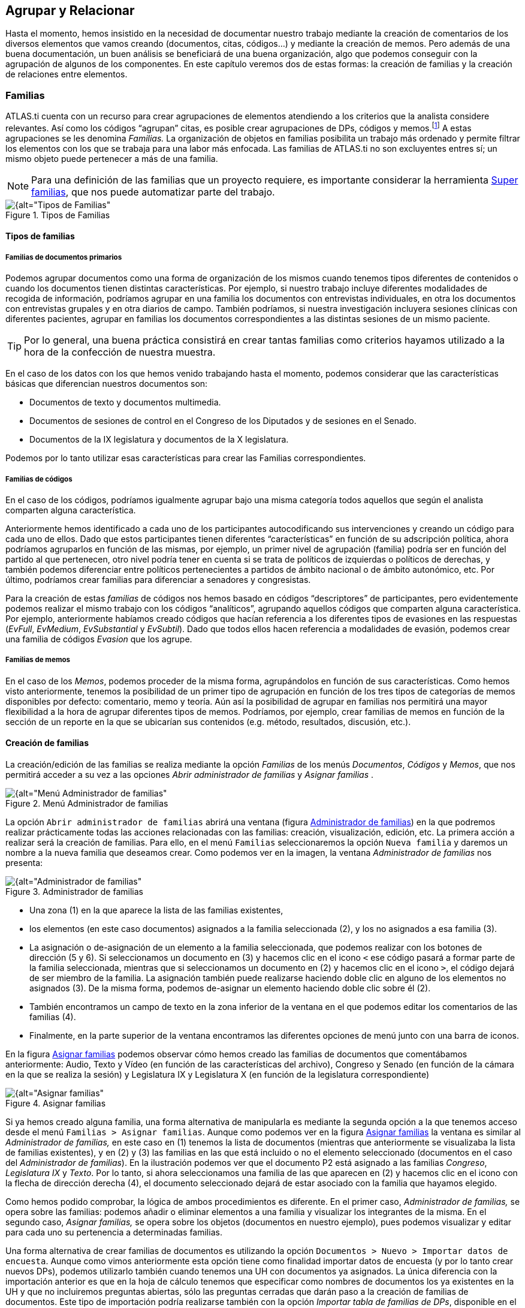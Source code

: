 [[agrupar-y-relacionar]]
== Agrupar y Relacionar

Hasta el momento, hemos insistido en la necesidad de documentar nuestro trabajo mediante la creación de comentarios de los diversos elementos que vamos creando (documentos, citas, códigos...) y mediante la creación de memos. Pero además de una buena documentación, un buen análisis se beneficiará de una buena organización, algo que podemos conseguir con la agrupación de algunos de los componentes. En este capítulo veremos dos de estas formas: la creación de familias y la creación de relaciones entre elementos.

[[familias]]
=== Familias

ATLAS.ti cuenta con un recurso para crear agrupaciones de elementos atendiendo a los criterios que la analista considere relevantes. Así como los códigos “agrupan” citas, es posible crear agrupaciones de DPs, códigos y memos.footnote:[En ATLAS.ti no existen familias de citas, puesto que se considera que los códigos ya cumplen esa función.] A estas agrupaciones se les denomina _Familias._ La organización de objetos en familias posibilita un trabajo más ordenado y permite filtrar los elementos con los que se trabaja para una labor más enfocada. Las familias de ATLAS.ti no son excluyentes entres sí; un mismo objeto puede pertenecer a más de una familia.

NOTE: Para una definición de las familias que un proyecto requiere, es importante considerar la herramienta <<super-familias, Super familias>>, que nos puede automatizar parte del trabajo.

[[img-tipos-familias, Tipos de Familias]]
.Tipos de Familias
image::image-081.png[{alt="Tipos de Familias", align="center"]

[[tipos-de-familias]]
==== Tipos de familias

[[familias-de-documentos-primarios]]
===== Familias de documentos primarios

Podemos agrupar documentos como una forma de organización de los mismos cuando tenemos tipos diferentes de contenidos o cuando los documentos tienen distintas características. Por ejemplo, si nuestro trabajo incluye diferentes modalidades de recogida de información, podríamos agrupar en una familia los documentos con entrevistas individuales, en otra los documentos con entrevistas grupales y en otra diarios de campo. También podríamos, si nuestra investigación incluyera sesiones clínicas con diferentes pacientes, agrupar en familias los documentos correspondientes a las distintas sesiones de un mismo paciente.

TIP: Por lo general, una buena práctica consistirá en crear tantas familias como criterios hayamos utilizado a la hora de la confección de nuestra muestra.

En el caso de los datos con los que hemos venido trabajando hasta el momento, podemos considerar que las características básicas que diferencian nuestros documentos son:

* Documentos de texto y documentos multimedia.
* Documentos de sesiones de control en el Congreso de los Diputados y de sesiones en el Senado.
* Documentos de la IX legislatura y documentos de la X legislatura.

Podemos por lo tanto utilizar esas características para crear las Familias correspondientes.

[[familias-de-codigos]]
===== Familias de códigos

En el caso de los códigos, podríamos igualmente agrupar bajo una misma categoría todos aquellos que según el analista comparten alguna característica.

Anteriormente hemos identificado a cada uno de los participantes autocodificando sus intervenciones y creando un código para cada uno de ellos. Dado que estos participantes tienen diferentes “características” en función de su adscripción política, ahora podríamos agruparlos en función de las mismas, por ejemplo, un primer nivel de agrupación (familia) podría ser en función del partido al que pertenecen, otro nivel podría tener en cuenta si se trata de políticos de izquierdas o políticos de derechas, y también podemos diferenciar entre políticos pertenecientes a partidos de ámbito nacional o de ámbito autonómico, etc. Por último, podríamos crear familias para diferenciar a senadores y congresistas.

Para la creación de estas _familias_ de códigos nos hemos basado en códigos “descriptores” de participantes, pero evidentemente podemos realizar el mismo trabajo con los códigos “analíticos”, agrupando aquellos códigos que comparten alguna característica. Por ejemplo, anteriormente habíamos creado códigos que hacían referencia a los diferentes tipos de evasiones en las respuestas (__EvFull__, __EvMedium__, _EvSubstantial_ y __EvSubtil__). Dado que todos ellos hacen referencia a modalidades de evasión, podemos crear una familia de códigos _Evasion_ que los agrupe.

[[familias-de-memos]]
===== Familias de memos

En el caso de los __Memos__, podemos proceder de la misma forma, agrupándolos en función de sus características. Como hemos visto anteriormente, tenemos la posibilidad de un primer tipo de agrupación en función de los tres tipos de categorías de memos disponibles por defecto: comentario, memo y teoría. Aún así la posibilidad de agrupar en familias nos permitirá una mayor flexibilidad a la hora de agrupar diferentes tipos de memos. Podríamos, por ejemplo, crear familias de memos en función de la sección de un reporte en la que se ubicarían sus contenidos (e.g. método, resultados, discusión, etc.).

[[creacion-de-familias]]
==== Creación de familias

La creación/edición de las familias se realiza mediante la opción _Familias_ de los menús __Documentos__, _Códigos_ y _Memos_, que nos permitirá acceder a su vez a las opciones _Abrir administrador de familias_ y _Asignar familias_ .

[[img-menu-administrador-familias, Menú Administrador de familias]]
.Menú Administrador de familias
image::image-085.png[{alt="Menú Administrador de familias", align="center"]

La opción `Abrir administrador de familias` abrirá una ventana (figura <<img-administrador-familias>>) en la que podremos realizar prácticamente todas las acciones relacionadas con las familias: creación, visualización, edición, etc. La primera acción a realizar será la creación de familias. Para ello, en el menú `Familias` seleccionaremos la opción `Nueva familia` y daremos un nombre a la nueva familia que deseamos crear. Como podemos ver en la imagen, la ventana _Administrador de familias_ nos presenta:

[[img-administrador-familias, Administrador de familias]]
.Administrador de familias
image::image-086.png[{alt="Administrador de familias", align="center"]

* Una zona (1) en la que aparece la lista de las familias existentes,
* los elementos (en este caso documentos) asignados a la familia seleccionada (2), y los no asignados a esa familia (3).
* La asignación o de-asignación de un elemento a la familia seleccionada, que podemos realizar con los botones de dirección (5 y 6). Si seleccionamos un documento en (3) y hacemos clic en el icono `<` ese código pasará a formar parte de la familia seleccionada, mientras que si seleccionamos un documento en (2) y hacemos clic en el icono `>`, el código dejará de ser miembro de la familia. La asignación también puede realizarse haciendo doble clic en alguno de los elementos no asignados (3). De la misma forma, podemos de-asignar un elemento haciendo doble clic sobre él (2).
* También encontramos un campo de texto en la zona inferior de la ventana en el que podemos editar los comentarios de las familias (4).
* Finalmente, en la parte superior de la ventana encontramos las diferentes opciones de menú junto con una barra de iconos.

En la figura <<img-asignar-familias>> podemos observar cómo hemos creado las familias de documentos que comentábamos anteriormente: Audio, Texto y Vídeo (en función de las características del archivo), Congreso y Senado (en función de la cámara en la que se realiza la sesión) y Legislatura IX y Legislatura X (en función de la legislatura correspondiente)

[[img-asignar-familias, Asignar familias]]
.Asignar familias
image::image-087.png[{alt="Asignar familias", align="center"]


Si ya hemos creado alguna familia, una forma alternativa de manipularla es mediante la segunda opción a la que tenemos acceso desde el menú `Familias > Asignar familias`. Aunque como podemos ver en la figura <<img-asignar-familias>> la ventana es similar al _Administrador de familias,_ en este caso en (1) tenemos la lista de documentos (mientras que anteriormente se visualizaba la lista de familias existentes), y en (2) y (3) las familias en las que está incluido o no el elemento seleccionado (documentos en el caso del __Administrador de familias__). En la ilustración podemos ver que el documento P2 está asignado a las familias __Congreso__, _Legislatura IX_ y __Texto__. Por lo tanto, si ahora seleccionamos una familia de las que aparecen en (2) y hacemos clic en el icono con la flecha de dirección derecha (4), el documento seleccionado dejará de estar asociado con la familia que hayamos elegido.

Como hemos podido comprobar, la lógica de ambos procedimientos es diferente. En el primer caso, _Administrador de familias,_ se opera sobre las familias: podemos añadir o eliminar elementos a una familia y visualizar los integrantes de la misma. En el segundo caso, _Asignar familias,_ se opera sobre los objetos (documentos en nuestro ejemplo), pues podemos visualizar y editar para cada uno su pertenencia a determinadas familias.

Una forma alternativa de crear familias de documentos es utilizando la opción `Documentos > Nuevo > Importar datos de encuesta`. Aunque como vimos anteriormente esta opción tiene como finalidad importar datos de encuesta (y por lo tanto crear nuevos DPs), podemos utilizarlo también cuando tenemos una UH con documentos ya asignados. La única diferencia con la importación anterior es que en la hoja de cálculo tenemos que especificar como nombres de documentos los ya existentes en la UH y que no incluiremos preguntas abiertas, sólo las preguntas cerradas que darán paso a la creación de familias de documentos. Este tipo de importación podría realizarse también con la opción __Importar tabla de familias de DPs__, disponible en el menú _Familias_ del administrador de familias, pero el formato de datos es mucho más “amigable” con la opción para datos de encuesta.

[[super-familias]]
==== Súper familias

image:image-088.png[alt="Icono super familias"] Volviendo al administrador de familias, en la barra de iconos cabe resaltar el correspondiente a la herramienta __Súper familia__, que permitirá crear un nuevo tipo de familias utilizando operadores lógicos en la combinación de familias ya existentes. La mecánica de su creación es similar a la utilizada en la herramienta <<herramienta-de-consulta, __Consultas__>>, por lo que para los detalles sobre cómo crearlas remitimos al apartado dedicado a dicha herramienta.

En la figura siguiente podemos ver la __Herramienta de Súper familia__, en el momento de la creación de una súper familia de documentos para aquellos que cumplen la condición de estar asignados a la familia _Congreso_ *y* a la familia __Legislatura IX__.

[[img-herramienta-superfamilias, Herramienta de Super-familias]]
.Herramienta de Super-familias
image::image-089.png[{alt="Herramienta de Super-familias", align="center"]

Con nuestros datos, parece evidente que, ya que tenemos familias de documentos de sesiones del Congreso y del Senado y familias de documentos de dos legislaturas diferentes, también deberíamos agrupar por un lado los documentos del Congreso de la IX Legislatura y por otro los de la X legislatura. Esto podemos hacerlo creando la familia y realizando la asignación “a mano”, o utilizando esta herramienta de creación de __súper familias__. Aparte del menor esfuerzo necesario para su creación, las _súper familias_ tienen la ventaja de que se actualizarán de forma automática cuando un documento cumpla la condición lógica a partir de la que se han creado. Es decir, si hemos creado la _súper familia_ “Congreso *y* Legislatura IX” especificando que sus miembros serán todos aquellos documentos que cumplan la condición lógica de formar parte de la familia _Congreso_ *Y* de la familia __Legislatura IX__, si posteriormente a su creación un nuevo documento cumple esa condición (asignamos un nuevo documento a nuestra UH y lo vinculamos con ambas familias), pasará automáticamente a formar parte de la
super-familia creada anteriormente.

En la figura podemos ver cómo hemos creado cuatro _súper familias_ a partir de la combinación de las familias __Congreso__, __Senado__, _Legislatura IX_ y __Legislatura IX__.

[[img-superfamilias-documentos, Super-familias de documentos]]
.Super-familias de documentos
image::image-090.png[{alt="Super-familias de documentos", align="center"]

De la misma forma que creamos _súper familias_ de documentos podemos crear _súper familias_ de códigos, por ejemplo la _súper familia_ _Nacionales_ en la que se incluirán los partidos de ámbito nacional y la _súper familia_ __Autonómicos__, en la que se incluirán los partidos de ámbito autonómico. En este caso, la creación de la _súper familia_ seguirá una estrategia diferente, puesto que lo que haremos será “combinar” mediante el operador lógico “O” a los diferentes partidos políticos (recordemos que los partidos son familias de códigos cuyos miembros son los diferentes parlamentarios). En el caso de la _súper familia_ __Nacionales__, la sintaxis de nuestra _Consulta_ sería:

`(((("IU" | "PCE") | "PP") | "PSOE") | "UPD")`

Podemos proceder de la misma forma para crear las _súper familias_ _Izquierda_ y __Derecha__, y finalmente podríamos crear una _súper familia_ _Nacionales-Derecha_ con la combinación mediante el operador “Y” de las _súper familias_ _Nacionales_ y __Derecha__.

[[trabajar-con-familias]]
==== Trabajar con familias

Una vez que hemos creado los diferentes tipos de familias, podemos utilizarlas como una forma fácil y rápida de **filtrar información**, es decir, de seleccionar para su visualización sólo aquellos elementos que pertenezcan a una familia en concreto. Por ejemplo, podemos aprovechar la posibilidad que nos ofrece el programa de aplicar diversas modalidades de filtros, en este caso en función de las familias, para activar única y exclusivamente los documentos relacionados con la familia __Congreso__,  o los códigos relacionados con la familia _Nacionalistas._ Para ello, tendremos que recurrir a la opción _Filtrar_ en cada uno de los menús __Documentos__, _Citas_ y __Códigos__, y buscar la familia correspondiente en la opción _Familias._ Como vemos en la figura, una vez aplicado un filtro por familia de documentos (__Senado__), en el administrador de documentos sólo aparecen los 7 documentos relacionados con dicha familia. En la barra de estado se indica también (2) que el filtro activado es el da la familia Senado.footnote:[Siempre que se haya activado un filtro de cualquier tipo, la visualización del administrador sepresentará con un fondo de color amarillo pálido en vez del blanco usual.]

[[img-administrador-dp-filtro, Administrador de documentos con filtro]]
.Administrador de documentos con filtro
image::image-091.png[{alt="Administrador de documentos con filtro", align="center"]

Cuando nuestra UH incluye una gran cantidad de información (e.g. cientos de DPs o de códigos) puede ser práctico aplicar este tipo de filtros simplemente para visualizar en el administrador o en la lista desplegable sólo una parte de dicha información. Por ejemplo, puede ser práctico en determinados momentos no visualizar el conjunto de documentos primarios de la UH, sino sólo los documentos con sesiones del Senado. Para ello se aplicaría un filtro de familia que deje fuera a los documentos con otros contenidos, siempre y cuando hayamos creado previamente las familias en cuestión y asignado los PDs a las que les correspondan.

Sin embargo, la utilidad de los filtros por familia va mucho más allá, sobre todo si tenemos en cuenta que aplicar un filtro implica que todas las acciones que se realicen posteriormente se aplicarán única y exclusivamente a los elementos activos. Por ejemplo, si aplicamos el filtro anterior (familia de documentos “Senado”), esto afectará al número de citas que visualizaremos en el administrador de citas; no se mostrarán aquellas pertenecientes a los documentos que han sido excluidos por el filtro. Por lo tanto, si ahora solicitamos un <<informes, informe>> de todas las citas de la UH, éste sólo incluirá las citas activas con el filtro en uso.

Podemos operar de la misma forma con las familias de códigos, aunque la activación de filtro por familia de códigos no afecta a la visualización del administrador de citas. Las familias de códigos pueden ser utilizadas como filtros para visualizar únicamente los códigos relacionados con una familia. Podemos visualizar, por ejemplo, sólo los códigos relacionados con la familia de códigos __Evasion__. En la figura podemos ver el resultado: la visualización de cuatro códigos (1) por la activación del filtro de familia _Evasión_ (2).

[[img-administrador-codigos-filtro, Administrador de códigos con filtro]]
.Administrador de códigos con filtro
image::image-092.png[{alt="Administrador de códigos con filtro", align="center"]

Si antes de la aplicación del filtro pedimos un listado de las citas de *todos* los códigos utilizando la opción del menú `Códigos > Imprimir > Todos los códigos con citas`, el resultado será un listado de las citas del conjunto de códigos de la UH, mientras que si realizamos la misma operación con posterioridad a la aplicación del filtro el resultado será un listado de las citas de los cuatro códigos de la familia __Evasión__, puesto que en ese momento esos son *todos* los códigos de la Unidad Hermenéutica.

También podemos visualizar las citas correspondientes a los códigos incluidos en una familia seleccionando, en el __Administrador de familias de códigos__, la familia de interés y, posteriormente, la opción `Familias > Imprimir` y aceptando la sugerencia __¿Incluir citas en la impresión?__. Esta es una forma fácil y rápida de visualizar las citas correspondientes a un conjunto de códigos que comparten alguna característica relevante en el análisis. Por ejemplo, si queremos un listado de las citas de los políticos pertenecientes a un mismo partido, sólo tenemos que seleccionar la familia correspondiente y pedir el listado.

Otra ventaja de la activación del filtro de códigos es que nos permite realizar el trabajo de codificación de una forma más cómoda, ya que podremos centrarnos en un conjunto limitado de códigos.

[[relaciones]]
=== Relaciones

[[img-relaciones-componentes, Relaciones entre componentes]]
.Relaciones entre componentes
image::image-093.png[{alt="Relaciones entre componentes", float="left"]

Aunque no hayamos hablado explícitamente de ello, hasta ahora hemos visto cómo podemos crear relaciones ente algunos objetos de la UH. Por una parte, la codificación implica relacionar _citas_ con __códigos__, mientras que la creación de _familias_ implica crear un tipo específico de vínculo entre objetos. En el caso de dos códigos incluidos en la misma familia, la relación se podría leer así: "el código A tiene en común alguna característica o propiedad con el código B". Si, por ejemplo, asignamos los códigos _Zapatero_ y _Rubalcaba_ a la familia __PSOE__, estamos diciendo que ambos comparten como propiedad su pertenencia al mismo partido político. De forma semejante, nuestro análisis podría implicar la creación de relaciones entre otros objetos. Para ello, ATLAS.ti nos permite relacionar entre sí citas, códigos y memos como se muestra en la tabla siguiente.

[[tab-tipos-relaciones, Tipos de relaciones]]
.Tipos de relaciones
[cols=",,,",options="header",]
|==========================================
| |Cita |Código |Memo
|Cita |Hypervínculo |Codificación |Relación
|Código | |Relación |Relación
|Memo | | |Relación
|==========================================


A diferencia del resto, las relaciones __cita-cita__, y las relaciones _código-código_ deben especificarse a partir de sus respectivos menús de tipos de relación. Establecer relaciones entre estos objetos significa crear un vínculo lógico que *debe* definir el analista. En muchos casos, esta labor constituye una de las etapas importantes del análisis conceptual. Una vez avanzado el trabajo de establecer vínculos, la red que conforma un conjunto de objetos relacionados se puede visualizar y editar en un entorno gráfico a través de las <<vistas-de-red, _Vistas de red_>>. Este recurso nos facilitará, por una parte, el trabajo conceptual al poder visualizar las relaciones ya creadas y crear nuevas de una forma gráfica, y por otra, nos permitirá ilustrar de una forma mucho más clara nuestro trabajo.

[[relaciones-entre-citas]]
==== Relaciones entre Citas

Las relaciones _cita-cita_ se denominan __Hipervínculos__, y podemos crearlas con la opción `Citas > Vincular` o con los iconos de la barra vertical. La creación de un hipervínculo entre citas implicará:

1) seleccionar una cita existente,

2) seleccionar la opción `Crear vínculo Origen`,

3) seleccionar una segunda cita, y

4) seleccionar la opción _`Crear vínculo Objetivo`. +

Una vez definida la fuente y el destino, aparecerá un menú (figura <<img-definicion-hipervinculos>>, izquierda) en el que podremos +

5) elegir el tipo de relación que queremos definir entre la cita fuente de la relación (__origen__) y la cita destino de la relación (__objetivo__).

Finalmente, aparecerá un segundo menú (figura <<img-definicion-hipervinculos>>, derecha) que nos permitirá continuar estableciendo hipervínculos partiendo desde la cita definida como _origen_ (relación en estrella) o continuando desde la cita que habíamos definido previamente como _objetivo_ (relación en cadena).

[[img-definicion-hipervinculos, Definición de hipervínculos]]
.Definición de hipervínculos
image::image-097.png[{alt="Definición de hipervínculos", align="center"]

Como podemos ver en la figura <<img-estructura-hipervinculos>>, el tipo de estructura puede cambiar a medida que vamos definiendo nuevos __hipervínculos__. En este caso, se ha definido la cita 1 como _origen_ y la 2 como __objetivo__. Una vez creada la relación se ha elegido la opción __Cadena__, con lo que la cita 2 se ha convertido en _origen_ y hemos seleccionado la cita 3 como __objetivo__. A continuación hemos seleccionado la opción _Estrella_ y definido la cita 4 como __objetivo__. Al crear la relación y escoger de nuevo la opción __Estrella__, al elegir como _objetivo_ la cita 5 esta quedará relacionada con la cita 3, que seguirá siendo la cita __origen__.

[[img-estructura-hipervinculos, Estructura de hipervínculos]]
.Estructura de hipervínculos
image::image-098.png[{alt="Estructura de hipervínculos", align="center"]

También podemos crear los hipervínculos desde el __administrador de citas__, arrastrando la cita _origen_ hasta la cita __objetivo__. Una de las situaciones en las que las relaciones _cita-cita_ son relevantes se encuentra en aquellas prácticas analíticas en las que resulta necesario el contraste entre las particularidades —aquello que se asume como no reductible a propiedades o rasgos a consignar mediante un código— de diferentes secciones de un corpus.

[[visualizacion]]
===== Visualización

Anteriormente hemos mencionado que al usar el listado desplegable o el administrador sabemos que una cita está relacionada con otra porque en esa etiqueta aparecen los símbolos `>` o `<` como indicadores de que la cita es fuente o destino de un hipervínculo.

También podemos visualizar los hipervínculos en el margen derecho de la pantalla principal, de la misma forma que visualizamos los códigos asociados a las citas del documento primario activo. Para que esto sea posible, tenemos que seleccionar la opción `Tipo de objeto > Hiper-vínculos` del menú contextual del margen derecho de la pantalla principal. Esto hará que el tipo de elementos visualizados, que por defecto incluye únicamente los códigos, se incremente y que podamos ver también los hipervínculos definidos para las citas.

[[img-menu-contextual-margen, Menú contextual margen derecho]]
.Menú contextual margen derecho
image::image-099.png[{alt="Menú contextual margen derecho", align="center"]

Si está seleccionada la opción __Usar imágenes__, la visualización será como la que aparece en la figura <<img-visualizacion-hipervinculos>>. Seguiremos viendo la barra vertical delimitadora de la cita y a su derecha información sobre las relaciones de esa cita, tanto con códigos como con otras citas.

[[img-visualizacion-hipervinculos, Visualización hipervínculos]]
.Visualización hipervínculos
image::image-100.png[{alt="Visualización hipervínculos", align="center"]

En el caso de los __hipervínculos__, la información que incluye consiste en:

1.  Un icono de cita (que variará en función del tipo de documento primario);
2.  el tipo de relación definida entre ambas; y
3.  la identificación de la cita relacionada (las citas 1 y 10 del documento 1 en <<img-visualizacion-hipervinculos>>).

[[navegar]]
===== Navegar

Que ATLAS.ti utilice la etiqueta "hipervínculos" para referirse a las relaciones entre citas quiere decir que en la práctica estas relaciones, además de formar parte del análisis conceptual, pueden servir para _navegar_ por los documentos como si tuviéramos auténticos hipervínculos del tipo de los que aparecen en las páginas web. Es decir, podemos desplazarnos fácilmente desde una cita a otra siempre que hayamos definido una relación de cualquier tipo entre ellas.

En el caso de las relaciones entre dos citas de texto o entre una cita de texto y una de imagen, este desplazamiento puede ser "físico", es decir, que podemos pasar a ver en pantalla la cita __destino__. De esta forma, podremos "leer" de una forma diferente nuestros documentos como si se tratara de hipertextos. Si, por ejemplo, hemos definido una relación del tipo...

`Cita A ― critica > Cita B`

…podemos, después de leer la __Cita A__, desplazarnos a la _Cita B_ aunque ésta se encuentre en un documento diferente.

En la figura podemos ver un ejemplo de _hipervínculo_ entre documentos de texto. La etiqueta del _hipervínculo_ nos informa de que existe una relación del tipo `<continued by>` entre la cita seleccionada y la cita 10 del mismo documento.

[[img-desplazamiento-entre-hipervinculos, Desplazamiento entre hipervínculos]]
.Desplazamiento entre hipervínculos
image::image-101.png[{alt="Desplazamiento entre hipervínculos", align="center"]

La información que podemos ver bajo la etiqueta aparece cuando seleccionamos la opción `Presentar Cita info` en el menú contextual del _hipervínculo_ o **al hacer doble clic sobre la etiqueta**. Al tratarse de una cita de texto podemos ver, además de su etiqueta, la cita completa. Si queremos desplazarnos hasta ella bastará volver a hacer **clic, en esta ocasión sobre el recuadro con la información**. La información que aparece en el caso de otros tipos de citas (imagen, sonido o vídeo) queda reducida a la etiqueta de las citas. El desplazamiento desde una cita a otra se producirá únicamente en el caso de las relaciones entre citas de texto con otras citas de texto o imagen. En el caso de las citas de sonido o vídeo la información aparecerá únicamente si utilizamos el menú contextual, mientras que el doble clic sobre la etiqueta del hipervínculo hará que pasemos a oír o ver la cita seleccionada.

[[eliminar]]
===== Eliminar

El menú contextual que nos permitía acceder a la información sobre el __hipervínculo__, ofrece también la posibilidad de eliminarlo (__Desvincular__). Esta opción hay que utilizarla con cierta precaución puesto que no se nos pedirá confirmar la opción de borrado del __hipervínculo__. No existe opción para deshacer el borrado.

[[relaciones-entre-codigos]]
==== Relaciones entre Códigos

Las relaciones entre códigos siguen los mismos principios que las relaciones entre citas. La creación de estas relaciones está disponible mediante el menú `Códigos > Vincular código a:`.

[[img-menu-vincular-codigos, Menú vincular códigos]]
.Menú vincular códigos
image::image-102.png[{alt="Menú vincular códigos", align="center"]

Al seleccionar esta opción se nos ofrecerán tres tipos posibles de vinculación: con citas, con códigos y con memos. La primera de ellas sería una nueva forma de codificación en la que, en este caso, nos aparecería una ventana con la lista de citas disponibles y podríamos seleccionar las que quisiéramos relacionar con el código seleccionado.footnote:[Este procedimiento sería similar al de codificación por lista, con la diferencia de que en un caso nos aparece una lista de códigos para relacionar con la cita seleccionada y en otro una lista de citas para relacionar con el código seleccionado.] Por lo que respecta a las relaciones con los memos, las desarrollaremos en el siguiente apartado. Para definir las relaciones entre códigos seguiremos un procedimiento similar al de la definición de __hiperlinks__:

1. seleccionar el código que queremos definir como origen de la relación,

2. seleccionar en el menú la opción `Vincular código a: > Códigos`,

3. escoger el/los códigos _destino_ de entre la lista de códigos que aparecerán en una ventana, y

4. seleccionar el tipo de relación que deseamos.

Como vemos en la figura <<img-tipos-relaciones-codigos>>, otra diferencia con respecto a los _hiperlinks_ es en cuanto a los tipos de relaciones definidas por defecto. Como en el caso de los hiperlinks, podemos optar por añadir nuevas relaciones que se ajusten más a nuestras necesidades o modificar las características de alguno de los tipos existentes (ver <<editar-relaciones>>).

[[img-tipos-relaciones-codigos, Tipos de relaciones entre códigos]]
.Tipos de relaciones entre códigos
image::image-103.png[{alt="Tipos de relaciones entre códigos", align="center"]

[[como-funcionan]]
===== Cómo funcionan

Como comentábamos anteriormente, de la misma forma que podemos considerar a las familias como una forma de agrupación del tipo “A _es un_ X”, (donde _**A**_ puede ser un código, un documento o una anotación y _**X**_ una categoría genérica), otra estrategia de agrupación, en el caso de los códigos, sería utilizar la relación _is a_ para vincular códigos que hacen referencia a conceptos de carácter específico con otro código, que puede ser un código libre, más general o abstracto. Aunque ATLAS.ti no ofrece la posibilidad de crear jerarquías de códigos a partir de la definición de niveles como propiedad adscrita a los propios códigos, podemos construir organizaciones jerárquicas a partir del establecimiento de relaciones asimétricas entre códigos. Por ejemplo, si anteriormente hemos creado una familia de códigos _Evasion_ para agrupar los códigos que hacen referencia a los diferentes niveles de evasión, otra posible estrategia sería la de crear un nuevo código (insistimos, nuevo código, no una familia) _Evasion_ con el que, usando el conector _es un,_ podemos relacionar los códigos __EvFul__, __EvMedium__, _EvSubstantial_ y __EvSubtil__, utilizando el tipo de relación __is a__.

NOTE: Podemos, por lo tanto, utilizar dos estrategias diferentes para “agrupar” códigos, mediante la creación de familias o mediante la creación de relaciones entre códigos. Ante la pregunta sobre cuál de las dos estrategias es recomendable, la respuesta es que ambas, puesto que nada impide que tengamos tanto la familia de códigos _Evasion_ como el código _Evasion_ (con sus relaciones). La diferencia básica entre estas estrategias consiste en que en la segunda, al disponer de un código _Evasion_ podríamos establecer nuevas relaciones entre este código y otros, algo que no podemos hacer en el caso de las familias, puesto que **no se pueden establecer relaciones entre familias y otros componentes**.

Una forma de constatar que las estrategias no son excluyentes es que el programa nos ofrece la posibilidad de crear relaciones entre códigos a partir de una familia existente (sólo para el tipo de relación “is a”). Una vez creada una familia de códigos, hay que acceder al _administrador_ de familias de códigos y hacer clic con el botón derecho del ratón sobre el nombre de la familia con la que queramos trabajar. En el menú contextual que nos aparecerá, seleccionaremos la opción `Crear red`. Nos aparecerá entonces una ventana en la que se nos informará de la creación de un nuevo código con el mismo nombre que la familia, al que estarán vinculados los códigos que forman parte de la familia.

[[img-relaciones-desde-familias, Crear relaciones desde familia]]
.Crear relaciones desde familia
image::image-104.png[{alt="Crear relaciones desde familia", align="center"]

Hasta el momento, hemos podido visualizar en el margen derecho todos los elementos que hemos ido creando, algo que no es posible con las relaciones entre códigos. El único cambio apreciable lo encontramos en el __administrador de códigos__. En la columna _Densidad,_ nos informará del número de relaciones de cada código con otros códigos. En este caso, el código _Evasion_ tendrá una _densidad_ de 4, al estar relacionado con los códigos referentes a las cuatro modalidades de evasión, mientras que los códigos relativos a las modalidades tendrían cada uno una _densidad_ de 1.

El modelo con el que hemos venido trabajando citenp:[rasiah2010] es más complejo de lo expuesto hasta el momento, puesto que realiza una categorización del tipo de respuestas de las que la _evasión_ es sólo una de ellas. Podríamos por lo tanto reproducir el conjunto del modelo (figura <<img-marco-analitico-evasion, Marco analítico para el estudio de la evasión>>) mediante el establecimiento de nuevas relaciones. Al mismo nivel que la rama _Evasion_ encontramos _Answer_ e __Intermediate Response__, así que procederemos a crear los códigos correspondientes. Además, en el caso de _Answer_ existen dos niveles, _Direct_ e _Indirect,_ por lo que crearemos también los códigos _Ans Direct_ y _Ans Indirect_ y volveremos a crear relaciones del tipo _is a_ entre _Answer_ y estos últimos códigos.

[[img-marco-analitico-evasion, Marco analítico para el estudio de la evasión (Rasiah, 2010, p. 667)]]
.Marco analítico para el estudio de la evasión (Rasiah, 2010, p. 667)
image::image-105.png[{alt="Marco analítico para el estudio de la evasión (Rasiah, 2010, p. 667)", width=60%, align="center"]

El siguiente nivel del modelo diferencia tres tipos de preguntas, las de tipo Sí/no, las de tipo Wh (cuándo, cómo, porqué) y las de tipo disyuntivo. Una vez creados los códigos (__Q Y/N, Q Wh__ y __Q Disjunctive__) correspondientes, volvemos a crear relaciones, aunque en este caso seleccionaremos el tipo de relación __is cause of__, es decir, crearemos la relación _Answer_ __is cause of Q Y/N__; __Answer is cause of Q Wh__, y así sucesivamente.

Para finalizar, volveremos a crear relaciones del tipo _Is a_ entre los últimos códigos creados y el nuevo código __Question Type__.

Podemos visualizar de nuevo el resultado del conjunto de relaciones seleccionando el código _Question Type_ y utilizando la herramienta `Códigos > Miscelánea >Árbol de códigos`.

[[img-arbol-codigos, Árbol de códigos]]
.Árbol de códigos
image::image-106.png[{alt="Árbol de códigos", align="center"]

[[relaciones-con-memos]]
==== Relaciones con Memos

Los _Memos_ son el último de los objetos con el que podemos crear relaciones. Los _memos_ pueden relacionarse con citas, con códigos y con otros memos. Para la creación de las relaciones basta con seleccionar un memo, hacer clic con el botón derecho y en el menú contextual seleccionar la opción `Vincular memo a:`` y escoger el tipo de elemento con el que la queremos relacionar. Esta opción también está disponible desde el menú _Memos._ Igual que en los casos anteriores aparecerá una ventana con una lista de objetos en la que podremos seleccionar aquel o aquellos con los que queremos establecer la relación (derecha de la figura).

[[img-vincular-memos, Vincular Memos]]
.Vincular Memos
image::image-107.png[{alt="Vincular Memos", align="center"]

Mientras que al establecer relaciones entre citas (__hipervínculos__) o entre códigos el paso siguiente era definir el tipo de relación, esto no es posible en el caso de las anotaciones. Dicho de otro modo se trata de relaciones genéricas, cuyo tipo o naturaleza no puede especificarse como información asociada al vínculo. De cualquier modo, siempre es posible decir algo acerca de las relaciones en el contenido del propio _Memo_ si así fuera necesario.

[[editar-relaciones]]
==== Editar relaciones

Como hemos visto, en el momento de escoger el tipo de relación (tanto entre citas como entre códigos), una de las opciones que se nos ofrece es acceder al __editor de relaciones__, es decir, abrir una ventana de edición en la que podremos modificar las características de las relaciones existentes y crear nuevos tipos de relaciones que se ajusten a nuestras necesidades. También podemos acceder a la opción de edición de las relaciones, tanto entre citas como entre códigos, desde el menú `Redes > Editar relaciones`.

En la ventana <<img-editor-relaciones>>, encontramos (1) una lista de los tipos de relaciones definidos y (2 a 5) sus características. La mayoría de las características afectan a la forma en que se presentará la relación en las redes). En (2) podemos cambiar, junto al identificador de la relación, las etiquetas de la relación, que son desplegadas en el menú de selección de tipos de relación y en las vistas de red, así como el texto que aparecerá en la barra de estado de las redes al seleccionar una relación. También podemos (3) cambiar características de la línea que representa la relación, como su color, grosor o tipo de trazo, (4) la dirección en que se representará por defecto la relación en las representaciones gráficas y (5) la propiedad formal del tipo de relación, que puede ser simétrica, asimétrica o transitiva. En el caso de las relaciones entre códigos es importante ser cauteloso con la propiedad formal que se defina para cada tipo de relación, puesto que puede afectar a los resultados que obtengamos al utilizar una de las herramientas más potentes de Atlas, la <<herramienta-de-consulta, _Herramienta de consulta_>>. También es posible añadir o editar un comentario para la relación (6).

[[img-editor-relaciones, Editor de relaciones]]
.Editor de relaciones
image::image-109.png[{alt="Editor de relaciones", align="center"]

Si en vez de modificar las relaciones existentes queremos crear alguna nueva, tendremos que utilizar la opción `Edición > Nueva Relación`, y definir cada uno de los parámetros anteriores.

Una de las modificaciones que podemos realizar a las relaciones definidas por defecto, puede ser la de la etiqueta de representación en las _redes_ (__Etiqueta 1__, _Etiqueta 2_ y __Texto del menú__). Como hemos visto anteriormente, los símbolos definidos por defecto no son excesivamente ilustrativos del tipo de relación que representan. Este inconveniente puede solventarse, cuando estamos trabajando en una red, por la información adicional que se ofrece en la barra de estado; sin embargo, si la imprimimos como una forma de ilustrar nuestro análisis, será difícil para los lectores interpretar el significado de símbolos como `->|` (critica), `:>` (discute), etc. Sugerimos, por lo tanto, modificar esos símbolos por etiquetas realmente ilustrativas como "critica", "discute", etc. Además, podemos aprovechar la posibilidad que nos ofrece el programa de intercambiar (en las __Redes__) entre la presentación de _Etiqueta 1,_ _Etiqueta 2_ y __Texto del menú__, lo que nos permitiría, por ejemplo, definir cada una de las etiqueta en diferentes idiomas y utilizar posteriormente uno u otro conjunto en función de las necesidades. En las tablas siguientes presentamos una propuesta de estructuración de las etiquetas para _hipervínculos_ y para __códigos__, respectivamente.

[[tab-etiquetas-hipervinculos, Etiquetas de hipervínculos]]
.Etiquetas de hipervínculos
[cols=",,,",options="header",]
|============================================
|ID |Etiqueta 1 |Etiqueta 2 |Etiqueta de menú
|CONTINUE |Continuada por |cont |continued by
|CONTRA |Contradice |CO |contradicts
|CRIT |Critica |crit |criticizes
|DISC |Discute |disc |discuss
|EXPANDS |Expande |?? |expands
|EXPL |Explica |expl |explains
|JUST |Justifica |just |justifies
|SUPP |Apoya |supp |supports
|============================================

[[tab-etiquetas-relaciones-codigos, Etiquetas de relaciones entre códigos]]
.Etiquetas de relaciones entre códigos
[cols=",,,",options="header",]
|============================================
|ID |Etiqueta 1 |Etiqueta 2 |Etiqueta de menú
|ASSO |Asociado |R |is associated with
|BTP |Es parte de |G |is part of
|CAUSA |Es causa de |N |is cuase of
|CONTRA |Contradice |A |contradicts
|ISA |Es un |O |is a
|NONAME | | |noname
|PROP |Es propiedad de |P |is property of
|============================================

Cada vez que realicemos una modificación a alguna de las relaciones existentes, el programa pedirá confirmación de si queremos conservar los cambios. Sin embargo, hay que tener presente que dichos cambios afectarán única y exclusivamente a la UH activa, es decir, que no estarán accesibles para otras UHs a no ser que previamente los guardemos en un fichero externo a la Unidad Hermenéutica. Para ello, en el editor de relaciones utilizaremos la opción `Archivo > Guardar relaciones`.

En el caso de las relaciones entre citas, el programa nos sugerirá guardar los cambios con el nombre de archivo __default.hyp__, mientras que en el caso de las relaciones entre códigos el nombre de archivo sugerido será __default.rel__. En ambos casos la ruta en la que se sugiere guardar los archivos es la siguiente:

`...\usuario\Datos de programa\Scientific Software\ATLASti\`

Por supuesto es posible dar un nombre y una dirección de archivo diferentes. En ese caso, cuando quisiéramos utilizar la lista de relaciones definida en ese archivo tendríamos, previamente que activarla con la opción `Archivo > Cargar relaciones`, desde la misma ventana de edición de relaciones.

[[administrador-de-relaciones]]
==== Administrador de relaciones

Hemos señalado que una de las formas de visualizar las relaciones entre códigos es mediante la herramienta _Árbol de códigos_ pero no disponemos de una herramienta similar para la visualización de los hipervínculos. Aún así, podemos visualizar en conjunto los hipervínculos y las relaciones entre códigos que hemos creado con los administradores de relaciones: _Administrador de hipervínculos_ y __Administrador de vínculos de códigos__. Podemos acceder a ambos desde el menú _Redes._ Esta opción no existe para las relaciones entre anotaciones y otros elementos.

En ambos casos se abrirá una ventana que permitirá una cómoda visualización de las relaciones definidas en nuestra UH. Como podemos observar, entre la información que nos muestra podemos ver el código fuente, el tipo de relación, y el código destino. Mediante la barra de menús (__Vínculos códigos__) o mediante el menú contextual, podemos acceder a algunas opciones de edición de la relación, como por ejemplo cambiar la dirección de la misma (__Voltear vínculo)__ o incluso cambiar el tipo de relación (__Cambiar relación__).

[[img-administrador-relaciones, Administrador de relaciones]]
.Administrador de relaciones
image::image-110.png[{alt="Administrador de relaciones", align="center"]

[[atajos-de-creacion-de-relaciones]]
==== Atajos de creación de relaciones

Además de la “mecánica” de creación que hemos explicado, existen otras formas de crear las relaciones que quizás puedan ser más rápidas o cómodas para algunas personas. Por ejemplo, podemos crear hipervínculos desde el _administrador de citas_ seleccionando una cita y arrastrándola hasta otra. Este mismo sistema de arrastre podemos utilizarlo para arrastrar, en el margen derecho de la pantalla, la barra identificadora de cita hasta otra barra identificadora. Evidentemente ambos sistemas serán prácticos cuando las citas que queremos relacionar estén cercanas. Si no lo están, otra forma de relacionar arrastrando es seleccionando una cita en el administrador de citas y arrastrándola hasta la barra identificadora del margen derecho (o viceversa). En el caso de los códigos también podemos relacionarlos entre sí arrastrando un código sobre otro en el __administrador de códigos__.

Otra de las formas que pueden ser prácticas consiste en utilizar los _navegadores de elementos_ que podemos activar en el margen izquierdo de la pantalla principal. Recordemos que los navegadores del margen izquierdo permiten visualizar los objetos principales de la UH: DPs, citas, códigos, memos y vistas de red. En la figura <<img-relacionar-arrastrando>> ofrecemos un ejemplo de su utilización, en el que se está arrastrando un código desde el _navegador_ del margen izquierdo hasta el __administrador de códigos__. Por supuesto se pueden utilizar otras combinaciones, pero esas tendrás que encontrarlas en el uso.

[[img-relacionar-arrastrando, Relacionar arrastrando]]
.Relacionar arrastrando
image::image-111.png[{alt="Relacionar arrastrando", align="center"]
